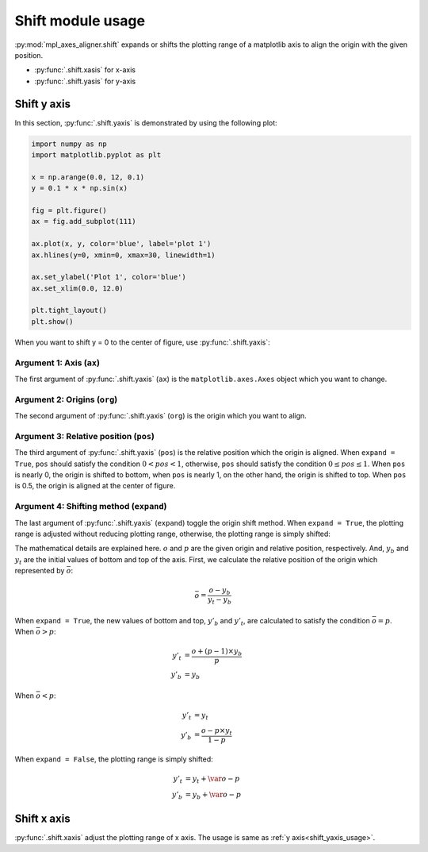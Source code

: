 ==================
Shift module usage
==================

:py:mod:`mpl_axes_aligner.shift` expands or shifts the plotting range of a matplotlib axis to align the origin with the given position.

- :py:func:`.shift.xasis` for x-axis
- :py:func:`.shift.yasis` for y-axis


Shift y axis
============

In this section, :py:func:`.shift.yaxis` is demonstrated by using the following plot:

.. code-block:: python

   import numpy as np
   import matplotlib.pyplot as plt

   x = np.arange(0.0, 12, 0.1)
   y = 0.1 * x * np.sin(x)

   fig = plt.figure()
   ax = fig.add_subplot(111)

   ax.plot(x, y, color='blue', label='plot 1')
   ax.hlines(y=0, xmin=0, xmax=30, linewidth=1)

   ax.set_ylabel('Plot 1', color='blue')
   ax.set_xlim(0.0, 12.0)

   plt.tight_layout()
   plt.show()

.. image:: img/shift_plt1.png
   :align: center


.. _shift_yaxis_usage:

When you want to shift y = 0 to the center of figure, use :py:func:`.shift.yaxis`:

.. code-block:: python
   :emphasize-lines: 3,17-21

   import numpy as np
   import matplotlib.pyplot as plt
   from mpl_axes_aligner import shift

   x = np.arange(0.0, 12, 0.1)
   y = 0.1 * x * np.sin(x)

   fig = plt.figure()
   ax = fig.add_subplot(111)

   ax.plot(x, y, color='blue', label='plot 1')
   ax.hlines(y=0, xmin=0, xmax=30, linewidth=1)

   ax.set_ylabel('Plot 1', color='blue')
   ax.set_xlim(0.0, 12.0)

   # Adjust the plotting range of two y axes
   org = 0.0  # Origin
   pos = 0.5  # Position the origins is aligned
   expand = True  # Switch the aligning method
   shift.yaxis(ax, org, pos, expand)

   plt.tight_layout()
   plt.show()

.. image:: img/shift_plt2.png
   :align: center


Argument 1: Axis (``ax``)
-----------------------------

The first argument of :py:func:`.shift.yaxis` (``ax``) is the ``matplotlib.axes.Axes`` object which you want to change.


Argument 2: Origins (``org``)
-----------------------------

The second argument of :py:func:`.shift.yaxis` (``org``) is the origin which you want to align.

.. image:: img/shift_plt3.png
   :align: center


.. _shift_pos:

Argument 3: Relative position (``pos``)
---------------------------------------

The third argument of :py:func:`.shift.yaxis` (``pos``) is the relative position which the origin is aligned.
When ``expand = True``, ``pos`` should satisfy the condition :math:`0 < pos < 1`, otherwise, ``pos`` should satisfy the condition :math:`0 \le pos \le 1`.
When ``pos`` is nearly 0, the origin is shifted to bottom, when ``pos`` is nearly 1, on the other hand, the origin is shifted to top.
When ``pos`` is 0.5, the origin is aligned at the center of figure.

.. image:: img/shift_plt4.png
   :align: center


.. _shift_expand:

Argument 4: Shifting method (``expand``)
----------------------------------------

The last argument of :py:func:`.shift.yaxis` (``expand``) toggle the origin shift method.
When ``expand = True``, the plotting range is adjusted without reducing plotting range, otherwise, the plotting range is simply shifted:

.. image:: img/shift_plt5.png
   :align: center


The mathematical details are explained here.
:math:`o` and :math:`p` are the given origin and relative position, respectively.
And, :math:`y_b` and :math:`y_t` are the initial values of bottom and top of the axis.
First, we calculate the relative position of the origin which represented by :math:`\bar{o}`:

.. math::
   \bar{o} = \frac{o - y_b}{y_t - y_b}


When ``expand = True``, the new values of bottom and top, :math:`y'_b` and :math:`y'_t`, are calculated to satisfy the condition :math:`\bar{o} = p`.
When :math:`\bar{o} > p`:

.. math::
   y'_t &= \frac{o + (p - 1) \times y_b}{p} \\
   y'_b &= y_b

When :math:`\bar{o} < p`:

.. math::
   y'_t &= y_t \\
   y'_b &= \frac{o - p \times y_t}{1 - p}


When ``expand = False``, the plotting range is simply shifted:

.. math::
   y'_t &= y_t + \var{o} - p \\
   y'_b &= y_b + \var{o} - p



Shift x axis
============

:py:func:`.shift.xaxis` adjust the plotting range of x axis.
The usage is same as :ref:`y axis<shift_yaxis_usage>`.
